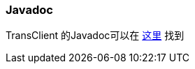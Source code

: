 [[Javadoc]]

=== Javadoc

TransClient 的Javadoc可以在
https://artifacts.elastic.co/javadoc/org/elasticsearch/client/transport/5.6.8/index.html[这里]
找到